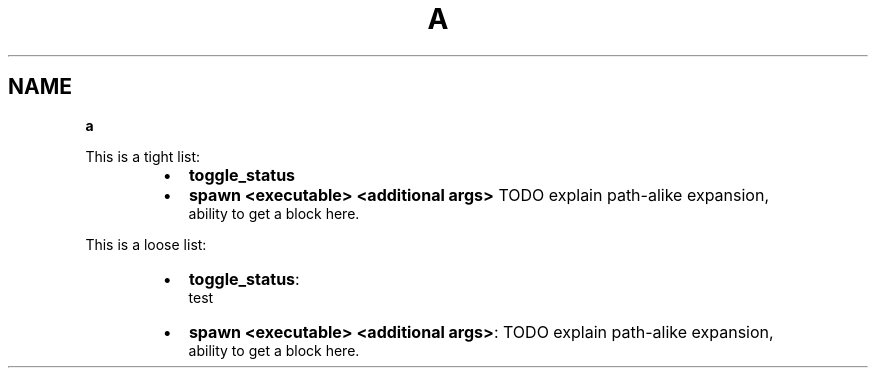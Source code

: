 .TH "A" "1" "January 1979" "" ""
.SH "NAME"
\fBa\fR
.P
This is a tight list:

.RS
.IP \(bu 2
\fBtoggle_status\fP
.IP \(bu 2
\fBspawn <executable> <additional args>\fP TODO explain path\-alike expansion,
.br
ability to get a block here\.

.RE
.P
This is a loose list:

.RS
.IP \(bu 2
\fBtoggle_status\fP:
.br
test
.IP \(bu 2
\fBspawn <executable> <additional args>\fP: TODO explain path\-alike expansion,
.br
ability to get a block here\.

.RE
